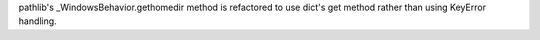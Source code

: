 pathlib's _WindowsBehavior.gethomedir method is refactored to use dict's get
method rather than using KeyError handling.
